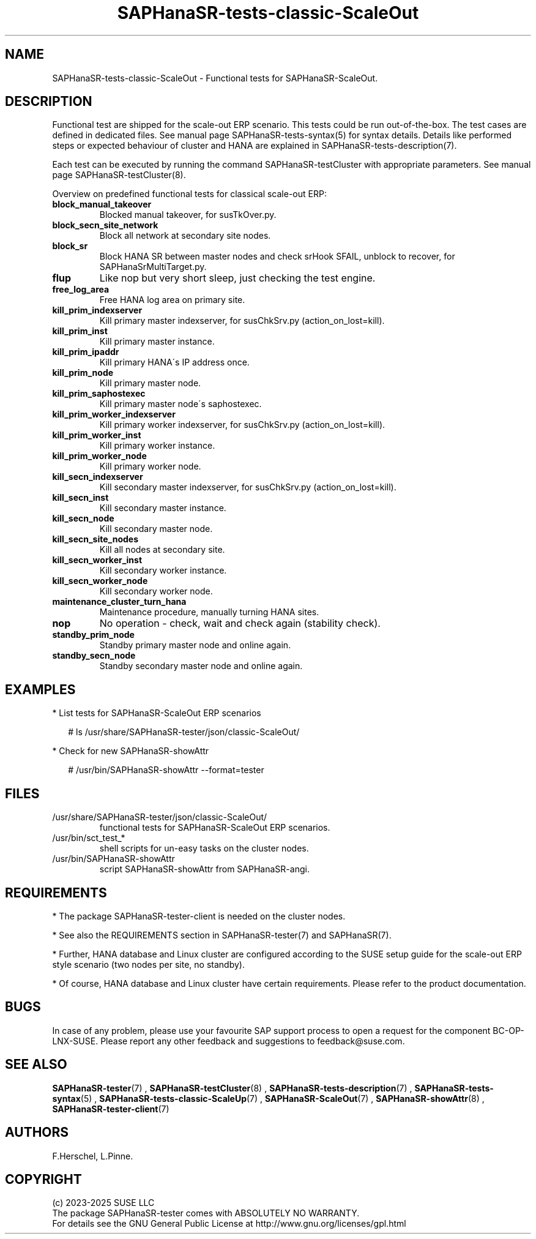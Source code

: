 .\" Version: 1.2
.\"
.TH SAPHanaSR-tests-classic-ScaleOut 7 "28 Jan 2025" "" "SAPHanaSR-angi"
.\"
.SH NAME
SAPHanaSR-tests-classic-ScaleOut \- Functional tests for SAPHanaSR-ScaleOut.
.PP
.\"
.SH DESCRIPTION
.PP
Functional test are shipped for the scale-out ERP scenario. This tests could
be run out-of-the-box. The test cases are defined in dedicated files.
See manual page SAPHanaSR-tests-syntax(5) for syntax details. Details like
performed steps or expected behaviour of cluster and HANA are explained in
SAPHanaSR-tests-description(7).
.PP
Each test can be executed by running the command SAPHanaSR-testCluster with
appropriate parameters. See manual page SAPHanaSR-testCluster(8).
.PP
Overview on predefined functional tests for classical scale-out ERP:
.TP
\fBblock_manual_takeover\fP
Blocked manual takeover, for susTkOver.py.
.\" .TP
.\" \fBblock_prim_site_network\fP
.\" Block all network at primary site nodes.
.TP
\fBblock_secn_site_network\fP
Block all network at secondary site nodes.
.TP
\fBblock_sr\fP
Block HANA SR between master nodes and check srHook SFAIL, unblock to recover, for SAPHanaSrMultiTarget.py.
.TP
\fBflup\fP
Like nop but very short sleep, just checking the test engine.
.TP
\fBfree_log_area\fP
Free HANA log area on primary site.
.TP
\fBkill_prim_indexserver\fP
Kill primary master indexserver, for susChkSrv.py (action_on_lost=kill).
.TP
\fBkill_prim_inst\fP
Kill primary master instance.
.TP
\fBkill_prim_ipaddr\fP
Kill primary HANA´s IP address once.
.TP
\fBkill_prim_node\fP
Kill primary master node.
.TP
\fBkill_prim_saphostexec\fP
Kill primary master node´s saphostexec.
.\" .TP
.\" \fBkill_prim_site_nodes\fP
.\" Kill all nodes at primary site.
.TP
\fBkill_prim_worker_indexserver\fP
Kill primary worker indexserver, for susChkSrv.py (action_on_lost=kill).
.TP
\fBkill_prim_worker_inst\fP
Kill primary worker instance.
.TP
\fBkill_prim_worker_node\fP
Kill primary worker node.
.TP
\fBkill_secn_indexserver\fP
Kill secondary master indexserver, for susChkSrv.py (action_on_lost=kill).
.TP
\fBkill_secn_inst\fP
Kill secondary master instance.
.TP
\fBkill_secn_node\fP
Kill secondary master node.
.TP
\fBkill_secn_site_nodes\fP
Kill all nodes at secondary site.
.TP
\fBkill_secn_worker_inst\fP
Kill secondary worker instance.
.TP
\fBkill_secn_worker_node\fP
Kill secondary worker node.
.\" .TP
.\" \fBmaintenance_cluster_hana_running\fP
.\" Maintenance procedure with stopping and restarting cluster, keep HANA running.
.TP
\fBmaintenance_cluster_turn_hana\fP
Maintenance procedure, manually turning HANA sites.
.TP
\fBnop\fP
No operation - check, wait and check again (stability check).
.\" .TP
.\" \fBrestart_cluster_hana_running\fP
.\" Stop and restart cluster, keep HANA running. Slightly differs from maintenance.
.TP
\fBstandby_prim_node\fP
Standby primary master node and online again.
.TP
\fBstandby_secn_node\fP
Standby secondary master node and online again.
.PP
.\"
.SH EXAMPLES
.PP
* List tests for SAPHanaSR-ScaleOut ERP scenarios
.PP
.RS 2
# ls /usr/share/SAPHanaSR-tester/json/classic-ScaleOut/
.RE
.PP
* Check for new SAPHanaSR-showAttr
.PP
.RS 2
# /usr/bin/SAPHanaSR-showAttr --format=tester
.RE
.PP
.\"
.SH FILES
.TP
/usr/share/SAPHanaSR-tester/json/classic-ScaleOut/
functional tests for SAPHanaSR-ScaleOut ERP scenarios.
.TP
/usr/bin/sct_test_*
shell scripts for un-easy tasks on the cluster nodes.
.TP
/usr/bin/SAPHanaSR-showAttr
script SAPHanaSR-showAttr from SAPHanaSR-angi.
.PP
.\"
.SH REQUIREMENTS
.PP
* The package SAPHanaSR-tester-client is needed on the cluster nodes.
.PP
* See also the REQUIREMENTS section in SAPHanaSR-tester(7) and SAPHanaSR(7).
.PP
* Further, HANA database and Linux cluster are configured according to the SUSE
setup guide for the scale-out ERP style scenario (two nodes per site, no standby).
.PP
* Of course, HANA database and Linux cluster have certain requirements.
Please refer to the product documentation.
.\"
.SH BUGS
.PP
In case of any problem, please use your favourite SAP support process to open
a request for the component BC-OP-LNX-SUSE.
Please report any other feedback and suggestions to feedback@suse.com.
.PP
.\"
.SH SEE ALSO
.PP
\fBSAPHanaSR-tester\fP(7) , \fBSAPHanaSR-testCluster\fP(8) ,
\fBSAPHanaSR-tests-description\fP(7) , \fBSAPHanaSR-tests-syntax\fP(5) ,
\fBSAPHanaSR-tests-classic-ScaleUp\fP(7) , \fBSAPHanaSR-ScaleOut\fP(7) ,
\fBSAPHanaSR-showAttr\fP(8) , \fBSAPHanaSR-tester-client\fP(7)
.PP
.\"
.SH AUTHORS
.PP
F.Herschel, L.Pinne.
.PP
.\"
.SH COPYRIGHT
.PP
(c) 2023-2025 SUSE LLC
.br
The package SAPHanaSR-tester comes with ABSOLUTELY NO WARRANTY.
.br
For details see the GNU General Public License at
http://www.gnu.org/licenses/gpl.html
.\"
